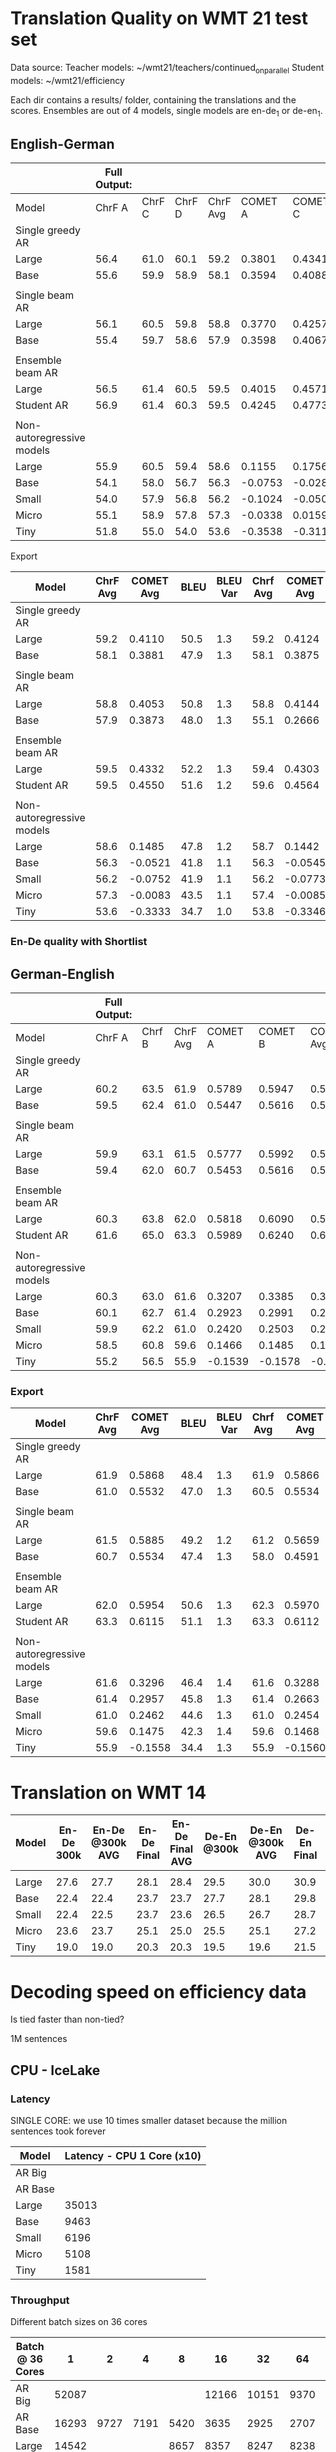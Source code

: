 
* Translation Quality on WMT 21 test set

  Data source:
  Teacher models: ~/wmt21/teachers/continued_on_parallel
  Student models: ~/wmt21/efficiency

  Each dir contains a results/ folder, containing the translations and the scores.
  Ensembles are out of 4 models, single models are en-de_1 or de-en_1.

** English-German

   #+NAME: endetrqual
   |---------------------------+--------------+--------+--------+----------+---------+---------+---------+-----------+------+----------+---+-----------------+--------+--------+------+---------+---------+---------+---------+------+----------|
   |                           | Full Output: |        |        |          |         |         |         |           |      |          |   | With Shortlist: |        |        |      |         |         |         |         |      |          |
   |---------------------------+--------------+--------+--------+----------+---------+---------+---------+-----------+------+----------+---+-----------------+--------+--------+------+---------+---------+---------+---------+------+----------|
   | Model                     |       ChrF A | ChrF C | ChrF D | ChrF Avg | COMET A | COMET C | COMET D | COMET Avg | BLEU | BLEU Var |   |          Chrf A | Chrf C | Chrf D |      | COMET A | COMET C | COMET D |         | BLEU | BLEU Var |
   |---------------------------+--------------+--------+--------+----------+---------+---------+---------+-----------+------+----------+---+-----------------+--------+--------+------+---------+---------+---------+---------+------+----------|
   | Single greedy AR          |              |        |        |          |         |         |         |           |      |          |   |                 |        |        |      |         |         |         |         |      |          |
   | Large                     |         56.4 |   61.0 |   60.1 |     59.2 |  0.3801 |  0.4341 |  0.4189 |    0.4110 | 50.5 |      1.3 |   |            56.4 |   61.0 |   60.1 | 59.2 |  0.3814 |  0.4356 |  0.4202 |  0.4124 | 50.6 |      1.3 |
   | Base                      |         55.6 |   59.9 |   58.9 |     58.1 |  0.3594 |  0.4088 |  0.3962 |    0.3881 | 47.9 |      1.3 |   |            55.6 |   59.9 |   58.8 | 58.1 |  0.3587 |  0.4082 |  0.3956 |  0.3875 | 47.9 |      1.2 |
   |                           |              |        |        |          |         |         |         |           |      |          |   |                 |        |        |      |         |         |         |         |      |          |
   | Single beam AR            |              |        |        |          |         |         |         |           |      |          |   |                 |        |        |      |         |         |         |         |      |          |
   | Large                     |         56.1 |   60.5 |   59.8 |     58.8 |  0.3770 |  0.4257 |  0.4133 |    0.4053 | 50.8 |      1.3 |   |            56.0 |   60.9 |   59.4 | 58.8 |  0.3842 |  0.4406 |  0.4183 |  0.4144 | 47.9 |      1.2 |
   | Base                      |         55.4 |   59.7 |   58.6 |     57.9 |  0.3598 |  0.4067 |  0.3955 |    0.3873 | 48.0 |      1.3 |   |            52.9 |   56.9 |   55.5 | 55.1 |  0.2371 |  0.2896 |  0.2730 |  0.2666 | 39.3 |      1.1 |
   |                           |              |        |        |          |         |         |         |           |      |          |   |                 |        |        |      |         |         |         |         |      |          |
   | Ensemble beam AR          |              |        |        |          |         |         |         |           |      |          |   |                 |        |        |      |         |         |         |         |      |          |
   | Large                     |         56.5 |   61.4 |   60.5 |     59.5 |  0.4015 |  0.4571 |  0.4411 |    0.4332 | 52.2 |      1.3 |   |            56.5 |   61.3 |   60.4 | 59.4 |  0.3990 |  0.4536 |  0.4382 |  0.4303 | 52.2 |      1.3 |
   |---------------------------+--------------+--------+--------+----------+---------+---------+---------+-----------+------+----------+---+-----------------+--------+--------+------+---------+---------+---------+---------+------+----------|
   | Student AR                |         56.9 |   61.4 |   60.3 |     59.5 |  0.4245 |  0.4773 |  0.4633 |    0.4550 | 51.6 |      1.2 |   |            57.0 |   61.5 |   60.4 | 59.6 |  0.4260 |  0.4787 |  0.4646 |  0.4564 | 51.6 |      1.2 |
   |                           |              |        |        |          |         |         |         |           |      |          |   |                 |        |        |      |         |         |         |         |      |          |
   | Non-autoregressive models |              |        |        |          |         |         |         |           |      |          |   |                 |        |        |      |         |         |         |         |      |          |
   | Large                     |         55.9 |   60.5 |   59.4 |     58.6 |  0.1155 |  0.1756 |  0.1544 |    0.1485 | 47.8 |      1.2 |   |            56.0 |   60.6 |   59.5 | 58.7 |  0.1112 |  0.1717 |  0.1498 |  0.1442 | 47.7 |      1.2 |
   | Base                      |         54.1 |   58.0 |   56.7 |     56.3 | -0.0753 | -0.0282 | -0.0528 |   -0.0521 | 41.8 |      1.1 |   |            54.1 |   58.0 |   56.8 | 56.3 | -0.0779 | -0.0305 | -0.0550 | -0.0545 | 41.8 |      1.1 |
   | Small                     |         54.0 |   57.9 |   56.8 |     56.2 | -0.1024 | -0.0500 | -0.0731 |   -0.0752 | 41.9 |      1.1 |   |            53.9 |   57.9 |   56.7 | 56.2 | -0.1045 | -0.0522 | -0.0751 | -0.0773 | 41.9 |      1.2 |
   | Micro                     |         55.1 |   58.9 |   57.8 |     57.3 | -0.0338 |  0.0159 | -0.0071 |   -0.0083 | 43.5 |      1.1 |   |            55.2 |   59.0 |   58.0 | 57.4 | -0.0343 |  0.0161 | -0.0074 | -0.0085 | 43.6 |      1.1 |
   | Tiny                      |         51.8 |   55.0 |   54.0 |     53.6 | -0.3538 | -0.3116 | -0.3346 |   -0.3333 | 34.7 |      1.0 |   |            52.0 |   55.2 |   54.2 | 53.8 | -0.3550 | -0.3128 | -0.3360 | -0.3346 | 34.8 |      1.0 |
   |---------------------------+--------------+--------+--------+----------+---------+---------+---------+-----------+------+----------+---+-----------------+--------+--------+------+---------+---------+---------+---------+------+----------|
   #+TBLFM: $5=vmean($2..$4);%0.1f
   #+TBLFM: $9=vmean($6..$8);%0.4f
   #+TBLFM: $16=vmean($13..$15);%0.1f
   #+TBLFM: $20=vmean($17..$19);%0.4f

**** Export

   |---------------------------+----------+-----------+------+----------+----------+-----------+------+----------|
   | Model                     | ChrF Avg | COMET Avg | BLEU | BLEU Var | Chrf Avg | COMET Avg | BLEU | BLEU Var |
   |---------------------------+----------+-----------+------+----------+----------+-----------+------+----------|
   | Single greedy AR          |          |           |      |          |          |           |      |          |
   | Large                     |     59.2 |    0.4110 | 50.5 |      1.3 |     59.2 |    0.4124 | 50.6 |      1.3 |
   | Base                      |     58.1 |    0.3881 | 47.9 |      1.3 |     58.1 |    0.3875 | 47.9 |      1.2 |
   |                           |          |           |      |          |          |           |      |          |
   | Single beam AR            |          |           |      |          |          |           |      |          |
   | Large                     |     58.8 |    0.4053 | 50.8 |      1.3 |     58.8 |    0.4144 | 47.9 |      1.2 |
   | Base                      |     57.9 |    0.3873 | 48.0 |      1.3 |     55.1 |    0.2666 | 39.3 |      1.1 |
   |                           |          |           |      |          |          |           |      |          |
   | Ensemble beam AR          |          |           |      |          |          |           |      |          |
   | Large                     |     59.5 |    0.4332 | 52.2 |      1.3 |     59.4 |    0.4303 | 52.2 |      1.3 |
   |---------------------------+----------+-----------+------+----------+----------+-----------+------+----------|
   | Student AR                |     59.5 |    0.4550 | 51.6 |      1.2 |     59.6 |    0.4564 | 51.6 |      1.2 |
   |                           |          |           |      |          |          |           |      |          |
   | Non-autoregressive models |          |           |      |          |          |           |      |          |
   | Large                     |     58.6 |    0.1485 | 47.8 |      1.2 |     58.7 |    0.1442 | 47.7 |      1.2 |
   | Base                      |     56.3 |   -0.0521 | 41.8 |      1.1 |     56.3 |   -0.0545 | 41.8 |      1.1 |
   | Small                     |     56.2 |   -0.0752 | 41.9 |      1.1 |     56.2 |   -0.0773 | 41.9 |      1.2 |
   | Micro                     |     57.3 |   -0.0083 | 43.5 |      1.1 |     57.4 |   -0.0085 | 43.6 |      1.1 |
   | Tiny                      |     53.6 |   -0.3333 | 34.7 |      1.0 |     53.8 |   -0.3346 | 34.8 |      1.0 |
   |---------------------------+----------+-----------+------+----------+----------+-----------+------+----------|

*** En-De quality with Shortlist


** German-English

   #+NAME: deentrqual
   |---------------------------+--------------+--------+----------+---------+---------+-----------+------+----------+---+-----------------+--------+------+---------+---------+---------+------+----------|
   |                           | Full Output: |        |          |         |         |           |      |          |   | With Shortlist: |        |      |         |         |         |      |          |
   |---------------------------+--------------+--------+----------+---------+---------+-----------+------+----------+---+-----------------+--------+------+---------+---------+---------+------+----------|
   | Model                     |       ChrF A | Chrf B | ChrF Avg | COMET A | COMET B | COMET Avg | BLEU | BLEU Var |   |          Chrf A | Chrf B |      | COMET A | COMET B |         | BLEU | BLEU Var |
   |---------------------------+--------------+--------+----------+---------+---------+-----------+------+----------+---+-----------------+--------+------+---------+---------+---------+------+----------|
   | Single greedy AR          |              |        |          |         |         |           |      |          |   |                 |        |      |         |         |         |      |          |
   | Large                     |         60.2 |   63.5 |     61.9 |  0.5789 |  0.5947 |    0.5868 | 48.4 |      1.3 |   |            60.2 |   63.5 | 61.9 |  0.5784 |  0.5947 |  0.5866 | 48.5 |      1.3 |
   | Base                      |         59.5 |   62.4 |     61.0 |  0.5447 |  0.5616 |    0.5532 | 47.0 |      1.3 |   |            58.5 |   62.4 | 60.5 |  0.5450 |  0.5619 |  0.5534 | 47.1 |      1.3 |
   |                           |              |        |          |         |         |           |      |          |   |                 |        |      |         |         |         |      |          |
   | Single beam AR            |              |        |          |         |         |           |      |          |   |                 |        |      |         |         |         |      |          |
   | Large                     |         59.9 |   63.1 |     61.5 |  0.5777 |  0.5992 |    0.5885 | 49.2 |      1.2 |   |            59.8 |   62.6 | 61.2 |  0.5595 |  0.5723 |  0.5659 | 43.9 |      1.1 |
   | Base                      |         59.4 |   62.0 |     60.7 |  0.5453 |  0.5616 |    0.5534 | 47.4 |      1.3 |   |            57.0 |   58.9 | 58.0 |  0.4562 |  0.4619 |  0.4591 | 38.5 |      1.2 |
   |                           |              |        |          |         |         |           |      |          |   |                 |        |      |         |         |         |      |          |
   | Ensemble beam AR          |              |        |          |         |         |           |      |          |   |                 |        |      |         |         |         |      |          |
   | Large                     |         60.3 |   63.8 |     62.0 |  0.5818 |  0.6090 |    0.5954 | 50.6 |      1.3 |   |            60.7 |   63.9 | 62.3 |  0.5851 |  0.6090 |  0.5970 | 50.8 |      1.3 |
   |---------------------------+--------------+--------+----------+---------+---------+-----------+------+----------+---+-----------------+--------+------+---------+---------+---------+------+----------|
   | Student AR                |         61.6 |   65.0 |     63.3 |  0.5989 |  0.6240 |    0.6115 | 51.1 |      1.3 |   |            61.6 |   65.0 | 63.3 |  0.5988 |  0.6237 |  0.6112 | 51.1 |      1.3 |
   |                           |              |        |          |         |         |           |      |          |   |                 |        |      |         |         |         |      |          |
   | Non-autoregressive models |              |        |          |         |         |           |      |          |   |                 |        |      |         |         |         |      |          |
   | Large                     |         60.3 |   63.0 |     61.6 |  0.3207 |  0.3385 |    0.3296 | 46.4 |      1.4 |   |            60.3 |   63.0 | 61.6 |  0.3200 |  0.3377 |  0.3288 | 46.4 |      1.4 |
   | Base                      |         60.1 |   62.7 |     61.4 |  0.2923 |  0.2991 |    0.2957 | 45.8 |      1.3 |   |            60.1 |   62.7 | 61.4 |  0.2914 |  0.2413 |  0.2663 | 45.7 |      1.3 |
   | Small                     |         59.9 |   62.2 |     61.0 |  0.2420 |  0.2503 |    0.2462 | 44.6 |      1.3 |   |            59.9 |   62.2 | 61.0 |  0.2413 |  0.2495 |  0.2454 | 44.6 |      1.3 |
   | Micro                     |         58.5 |   60.8 |     59.6 |  0.1466 |  0.1485 |    0.1475 | 42.3 |      1.4 |   |            58.5 |   60.8 | 59.6 |  0.1459 |  0.1477 |  0.1468 | 42.3 |      1.4 |
   | Tiny                      |         55.2 |   56.5 |     55.9 | -0.1539 | -0.1578 |   -0.1558 | 34.4 |      1.3 |   |            55.2 |   56.5 | 55.9 | -0.1542 | -0.1579 | -0.1560 | 34.4 |      1.3 |
   |---------------------------+--------------+--------+----------+---------+---------+-----------+------+----------+---+-----------------+--------+------+---------+---------+---------+------+----------|
   #+TBLFM: $4=vmean($2..$3);%0.1f
   #+TBLFM: $7=vmean($5..$6);%0.4f
   #+TBLFM: $13=vmean($11..$12);%0.1f
   #+TBLFM: $16=vmean($14..$15);%0.4f


*** Export
   |---------------------------+----------+-----------+------+----------+----------+-----------+------+----------|
   | Model                     | ChrF Avg | COMET Avg | BLEU | BLEU Var | Chrf Avg | COMET Avg | BLEU | BLEU Var |
   |---------------------------+----------+-----------+------+----------+----------+-----------+------+----------|
   | Single greedy AR          |          |           |      |          |          |           |      |          |
   | Large                     |     61.9 |    0.5868 | 48.4 |      1.3 |     61.9 |    0.5866 | 48.5 |      1.3 |
   | Base                      |     61.0 |    0.5532 | 47.0 |      1.3 |     60.5 |    0.5534 | 47.1 |      1.3 |
   |                           |          |           |      |          |          |           |      |          |
   | Single beam AR            |          |           |      |          |          |           |      |          |
   | Large                     |     61.5 |    0.5885 | 49.2 |      1.2 |     61.2 |    0.5659 | 43.9 |      1.1 |
   | Base                      |     60.7 |    0.5534 | 47.4 |      1.3 |     58.0 |    0.4591 | 38.5 |      1.2 |
   |                           |          |           |      |          |          |           |      |          |
   | Ensemble beam AR          |          |           |      |          |          |           |      |          |
   | Large                     |     62.0 |    0.5954 | 50.6 |      1.3 |     62.3 |    0.5970 | 50.8 |      1.3 |
   |---------------------------+----------+-----------+------+----------+----------+-----------+------+----------|
   | Student AR                |     63.3 |    0.6115 | 51.1 |      1.3 |     63.3 |    0.6112 | 51.1 |      1.3 |
   |                           |          |           |      |          |          |           |      |          |
   | Non-autoregressive models |          |           |      |          |          |           |      |          |
   | Large                     |     61.6 |    0.3296 | 46.4 |      1.4 |     61.6 |    0.3288 | 46.4 |      1.4 |
   | Base                      |     61.4 |    0.2957 | 45.8 |      1.3 |     61.4 |    0.2663 | 45.7 |      1.3 |
   | Small                     |     61.0 |    0.2462 | 44.6 |      1.3 |     61.0 |    0.2454 | 44.6 |      1.3 |
   | Micro                     |     59.6 |    0.1475 | 42.3 |      1.4 |     59.6 |    0.1468 | 42.3 |      1.4 |
   | Tiny                      |     55.9 |   -0.1558 | 34.4 |      1.3 |     55.9 |   -0.1560 | 34.4 |      1.3 |
   |---------------------------+----------+-----------+------+----------+----------+-----------+------+----------|

* Translation on WMT 14

  |-------+------------+-----------------+-------------+-----------------+-------------+-----------------+-------------+-----------------|
  | Model | En-De 300k | En-De @300k AVG | En-De Final | En-De Final AVG | De-En @300k | De-En @300k AVG | De-En Final | De-En Final AVG |
  |-------+------------+-----------------+-------------+-----------------+-------------+-----------------+-------------+-----------------|
  |       |            |                 |             |                 |             |                 |             |                 |
  |-------+------------+-----------------+-------------+-----------------+-------------+-----------------+-------------+-----------------|
  | Large |       27.6 |            27.7 |        28.1 |            28.4 |        29.5 |            30.0 |        30.9 |            31.3 |
  | Base  |       22.4 |            22.4 |        23.7 |            23.7 |        27.7 |            28.1 |        29.8 |            30.3 |
  | Small |       22.4 |            22.5 |        23.7 |            23.6 |        26.5 |            26.7 |        28.7 |            29.1 |
  | Micro |       23.6 |            23.7 |        25.1 |            25.0 |        25.5 |            25.1 |        27.2 |            27.5 |
  | Tiny  |       19.0 |            19.0 |        20.3 |            20.3 |        19.5 |            19.6 |        21.5 |            21.7 |
  |-------+------------+-----------------+-------------+-----------------+-------------+-----------------+-------------+-----------------|


* Decoding speed on efficiency data

  Is tied faster than non-tied?

  1M sentences

** CPU - IceLake

*** Latency

    SINGLE CORE: we use 10 times smaller dataset because the million sentences
    took forever

  |---------+----------------------------|
  | Model   | Latency - CPU 1 Core (x10) |
  |---------+----------------------------|
  | AR Big  |                            |
  | AR Base |                            |
  |---------+----------------------------|
  | Large   |                      35013 |
  | Base    |                       9463 |
  | Small   |                       6196 |
  | Micro   |                       5108 |
  | Tiny    |                       1581 |
  |---------+----------------------------|



*** Throughput

  Different batch sizes on 36 cores

  |------------------+-------+------+------+------+-------+-------+------+------|
  | Batch @ 36 Cores |     1 |    2 |    4 |    8 |    16 |    32 |   64 |  128 |
  |------------------+-------+------+------+------+-------+-------+------+------|
  | AR Big           | 52087 |      |      |      | 12166 | 10151 | 9370 | 9244 |
  | AR Base          | 16293 | 9727 | 7191 | 5420 |  3635 |  2925 | 2707 | 2664 |
  |------------------+-------+------+------+------+-------+-------+------+------|
  | Large            | 14542 |      |      | 8657 |  8357 |  8247 | 8238 |      |
  | Base             |  3508 |      |      | 2927 |  2921 |  2920 | 2934 | 2948 |
  | Small            |  2346 |      |      | 1933 |  1921 |  1921 | 1936 | 1950 |
  | Micro            |  1952 |      |      | 1600 |  1588 |  1587 | 1607 | 1627 |
  | Tiny             |   784 |      |      |  687 |   685 |   694 |  701 |  719 |
  |------------------+-------+------+------+------+-------+-------+------+------|

*** Shortlist at 36 CPU cores

    |---------+-------+-------+-------+-------+-------+------+------+------|
    | Batch   |     1 |     2 |     4 |     8 |    16 |   32 |   64 |  128 |
    |---------+-------+-------+-------+-------+-------+------+------+------|
    | AR Big  | 41168 | 27977 | 18914 | 13597 | 10946 | 9643 | 9154 | 9090 |
    | AR Base | 10555 |  6776 |  4660 |  3664 |  2957 | 2643 | 2564 | 2587 |
    |---------+-------+-------+-------+-------+-------+------+------+------|
    | Large   | 12799 |  9870 |  8245 |  7545 |  7434 | 7511 | 7639 |      |
    | Base    |  2549 |  2298 |  2263 |  2306 |  2399 | 2503 | 2609 | 2707 |
    | Small   |  1346 |  1246 |  1250 |  1306 |  1399 | 1497 | 1606 | 1714 |
    | Micro   |   958 |   897 |   913 |   974 |  1062 | 1163 | 1271 | 1380 |
    | Tiny    |   244 |   246 |   273 |   316 |   373 |  437 |  506 |  581 |
    |---------+-------+-------+-------+-------+-------+------+------+------|

**** Export

    | Batch | AR Big | AR Base | Large | Base | Small | Micro | Tiny |
    |     1 |  41168 |   10555 | 12799 | 2549 |  1346 |   958 |  244 |
    |     2 |  27977 |    6776 |  9870 | 2298 |  1246 |   897 |  246 |
    |     4 |  18914 |    4660 |  8245 | 2263 |  1250 |   913 |  273 |
    |     8 |  13597 |    3664 |  7545 | 2306 |  1306 |   974 |  316 |
    |    16 |  10946 |    2957 |  7434 | 2399 |  1399 |  1062 |  373 |
    |    32 |   9643 |    2643 |  7511 | 2503 |  1497 |  1163 |  437 |
    |    64 |   9154 |    2564 |  7639 | 2609 |  1606 |  1271 |  506 |
    |   128 |   9090 |    2587 |       | 2707 |  1714 |  1380 |  581 |


** GPU

*** Latency

    these are the same numbers as in throughput table column 1

    |----------+---------------------+---------------------|
    | Model    | GPU Latency -- P100 | GPU Latency -- A100 |
    |----------+---------------------+---------------------|
    | AR Large |                     |                     |
    | AR Base  |                     |                     |
    |----------+---------------------+---------------------|
    | Large    |               14157 |                     |
    | Base     |                8720 |                     |
    | Small    |                5017 |                     |
    | Micro    |                3781 |                     |
    | Tiny     |                1916 |                     |
    |----------+---------------------+---------------------|

*** Throughput

**** P100 MAX LENGTH 100

     |-----------------+-------+-------+-------+-------+-------+-------+------+------|
     | Batch size      |     1 |     2 |     4 |     8 |    16 |    32 |   64 |  128 |
     |-----------------+-------+-------+-------+-------+-------+-------+------+------|
     | AR Large        |       |       | 44838 | 26231 | 16741 | 11266 | 8926 | 7449 |
     | AR Base (stdnt) |       | 61965 | 33957 | 18503 | 11087 |  6677 | 4503 | 3409 |
     |-----------------+-------+-------+-------+-------+-------+-------+------+------|
     | Large           | 14157 | 10285 |  8079 |  7003 |  6452 |  6056 | 5767 | 5581 |
     | Base            |  8720 |  5532 |  3875 |  3146 |  2769 |  2535 | 2394 | 2303 |
     | Small           |  5017 |  3270 |  2376 |  1977 |  1748 |  1635 | 1564 | 1512 |
     | Micro           |  3781 |  2462 |  1871 |  1579 |  1418 |  1343 | 1282 | 1248 |
     | Tiny            |  1916 |  1295 |   960 |   803 |   730 |   687 |  666 |  652 |
     |-----------------+-------+-------+-------+-------+-------+-------+------+------|

***** Export

     transposed for gnuplot:

  | Batch size | AR Large | AR Base | Large | Base | Small | Micro | Tiny |
  |          1 |          |         | 14157 | 8720 |  5017 |  3781 | 1916 |
  |          2 |          |   61965 | 10285 | 5532 |  3270 |  2462 | 1295 |
  |          4 |    44838 |   33957 |  8079 | 3875 |  2376 |  1871 |  960 |
  |          8 |    26231 |   18503 |  7003 | 3146 |  1977 |  1579 |  803 |
  |         16 |    16741 |   11087 |  6452 | 2769 |  1748 |  1418 |  730 |
  |         32 |    11266 |    6677 |  6056 | 2535 |  1635 |  1343 |  687 |
  |         64 |     8926 |    4503 |  5767 | 2394 |  1564 |  1282 |  666 |
  |        128 |     7449 |    3409 |  5581 | 2303 |  1512 |  1248 |  652 |


**** A100 MAX LENGTH 100

     |-----------------+------+-------+-------+-------+------+------+------+------|
     | Batch size      |    1 |     2 |     4 |     8 |   16 |   32 |   64 |  128 |
     |-----------------+------+-------+-------+-------+------+------+------+------|
     | Ar Large        |      | 53902 | 29369 | 15351 | 8907 | 5216 | 3090 | 1918 |
     | Ar Base (stdnt) |      | 47145 | 25745 | 13836 | 7498 | 3997 | 2371 | 1465 |
     |-----------------+------+-------+-------+-------+------+------+------+------|
     | Large           | 7020 |  3874 |  2292 |  1547 | 1179 |  973 |  850 |  782 |
     | Base            | 6289 |  3400 |  1854 |  1166 |  816 |  635 |  542 |  485 |
     | Small           | 3300 |  1860 |  1051 |   717 |  526 |  434 |  380 |  357 |
     | Micro           | 2322 |  1345 |   833 |   544 |  433 |  367 |  332 |  311 |
     | Tiny            | 1360 |   780 |   503 |   367 |  301 |  273 |  252 |  243 |
     |-----------------+------+-------+-------+-------+------+------+------+------|

     |-----------------+------+------+-------+-------+------+------+------+------|
     | WITH SHORTLIST  |    1 |    2 |     4 |     8 |   16 |   32 |   64 |  128 |
     |-----------------+------+------+-------+-------+------+------+------+------|
     | AR Large        |      |      |       |       |      |      |      |      |
     | AR Base (stdnt) |      |      | 25968 | 14302 | 7098 | 4232 | 2533 | 1393 |
     |-----------------+------+------+-------+-------+------+------+------+------|
     | Large           | 7242 | 4089 |  2327 |  1573 | 1178 |  975 |  847 |  775 |
     | Base            | 6273 | 3369 |  1871 |  1162 |  817 |  642 |  549 |  485 |
     | Small           | 3287 | 1857 |  1041 |   705 |  515 |  437 |  380 |  361 |
     | Micro           | 2385 | 1304 |   790 |   542 |  440 |  366 |  331 |  311 |
     | Tiny            | 1381 |  762 |   502 |   368 |  306 |  273 |  252 |  243 |
     |-----------------+------+------+-------+-------+------+------+------+------|


***** Export

     | Batch size | Ar Large | Ar Base (stdnt) | Large | Base | Small | Micro | Tiny |
     |          1 |          |                 |  7020 | 6289 |  3300 |  2322 | 1360 |
     |          2 |    53902 |           47145 |  3874 | 3400 |  1860 |  1345 |  780 |
     |          4 |    29369 |           25745 |  2292 | 1854 |  1051 |   833 |  503 |
     |          8 |    15351 |           13836 |  1547 | 1166 |   717 |   544 |  367 |
     |         16 |     8907 |            7498 |  1179 |  816 |   526 |   433 |  301 |
     |         32 |     5216 |            3997 |   973 |  635 |   434 |   367 |  273 |
     |         64 |     3090 |            2371 |   850 |  542 |   380 |   332 |  252 |
     |        128 |     1918 |            1465 |   782 |  485 |   357 |   311 |  243 |





* Old stuff
  The NAT models in these tables are with max-length set to 100. AR models are
  with max length 150. Boooo

  Also, the real problem was not the max length, but the batch size - with
  batch > 1, the sentences got decoded to the max length, instead of 3x src
  length.

** English-German
  |-------------------+---------------------------+---------------------------------------+------------|
  | EN -> DE          | Chrf                      | COMET                                 | BLEU       |
  |-------------------+---------------------------+---------------------------------------+------------|
  | Single Greedy AR  |                           |                                       |            |
  | Large             | 56.4 / 61.0 / 60.1 = 59.2 | 0.3801 / 0.4341 / 0.4189 = 0.4110     | 50.5 @ 1.3 |
  | Base              | 55.6 / 59.9 / 58.9 = 58.1 | 0.3594 / 0.4088 / 0.3962 = 0.3881     | 47.9 @ 1.3 |
  |-------------------+---------------------------+---------------------------------------+------------|
  | Single Beam 12 AR |                           |                                       |            |
  | Large             | 56.1 / 60.5 / 59.8 = 58.8 | 0.3770 / 0.4257 / 0.4133 = 0.4053     | 50.8 @ 1.3 |
  | Base              | 55.4 / 59.7 / 58.6 = 57.9 | 0.3598 / 0.4067 / 0.3955 = 0.3873     | 48.0 @ 1.3 |
  |-------------------+---------------------------+---------------------------------------+------------|
  | Ensemble Beam AR  |                           |                                       |            |
  | Large             | 56.5 / 61.4 / 60.5 = 59.5 | 0.4015 / 0.4571 / 0.4411 = 0.4332     | 52.2 @ 1.3 |
  |-------------------+---------------------------+---------------------------------------+------------|
  | NAR               |                           |                                       |            |
  | Large             | 55.9 / 60.5 / 59.4 = 58.6 | +0.0580 /  0.1174 /  0.0972 =  0.0909 | 47.4 @ 1.1 |
  | Base              | 54.0 / 58.0 / 56.7 = 56.2 | -0.1138 / -0.0674 / -0.0931 = -0.0914 | 41.4 @ 1.1 |
  | Small             | 54.0 / 57.9 / 56.7 = 56.2 | -0.1224 / -0.0710 / -0.0937 = -0.0957 | 41.7 @ 1.1 |
  | Micro             | 55.0 / 58.9 / 57.8 = 57.2 | -0.0884 / -0.0390 / -0.0618 = -0.0631 | 43.2 @ 1.1 |
  | Tiny              | 51.8 / 55.0 / 53.9 = 53.6 | -0.4170 / -0.3760 / -0.3983 = -0.3971 | 34.5 @ 1.0 |
  |-------------------+---------------------------+---------------------------------------+------------|

** German-English
  |-------------------+--------------------+-----------------------------+------------|
  | DE -> EN          | Chrf               | COMET                       | BLEU       |
  |-------------------+--------------------+-----------------------------+------------|
  | Single Greedy AR  |                    |                             |            |
  | Large             | 60.2 / 63.5 = 61.9 | 0.5789 / 0.5947 = 0.5868    | 48.4 @ 1.3 |
  | Base              | 59.5 / 62.4 = 61.0 | 0.5447 / 0.5616 = 0.5532    | 47.0 @ 1.3 |
  |-------------------+--------------------+-----------------------------+------------|
  | Single Beam 12 AR |                    |                             |            |
  | Large             | 59.9 / 63.1 = 61.5 | 0.5777 / 0.5992 = 0.5885    | 49.2 @ 1.2 |
  | Base              | 59.4 / 62.0 = 60.7 | 0.5453 / 0.5616 = 0.5535    | 47.4 @ 1.3 |
  |-------------------+--------------------+-----------------------------+------------|
  | Ensemble Beam AR  |                    |                             |            |
  | Large             | 60.3 / 63.8 = 62.1 | 0.5818 / 0.6090 = 0.5954    | 50.6 @ 1.3 |
  |-------------------+--------------------+-----------------------------+------------|
  | NAR               |                    |                             |            |
  | Large             | 60.2 / 62.9 = 61.6 | +0.3032 / +0.3207 = +0.3120 | 45.3 @ 1.3 |
  | Base              | 60.0 / 62.6 = 61.3 | +0.2702 / +0.2709 = +0.2706 | 44.9 @ 1.2 |
  | Small             | 59.8 / 62.1 = 61.0 | +0.2152 / +0.2236 = +0.2194 | 43.9 @ 1.2 |
  | Micro             | 58.4 / 60.7 = 59.6 | +0.1151 / +0.1186 = +0.1169 | 41.8 @ 1.3 |
  | Tiny              | 55.1 / 56.4 = 55.8 | -0.1785 / -0.1815 = -0.1800 | 34.2 @ 1.3 |
  |-------------------+--------------------+-----------------------------+------------|
